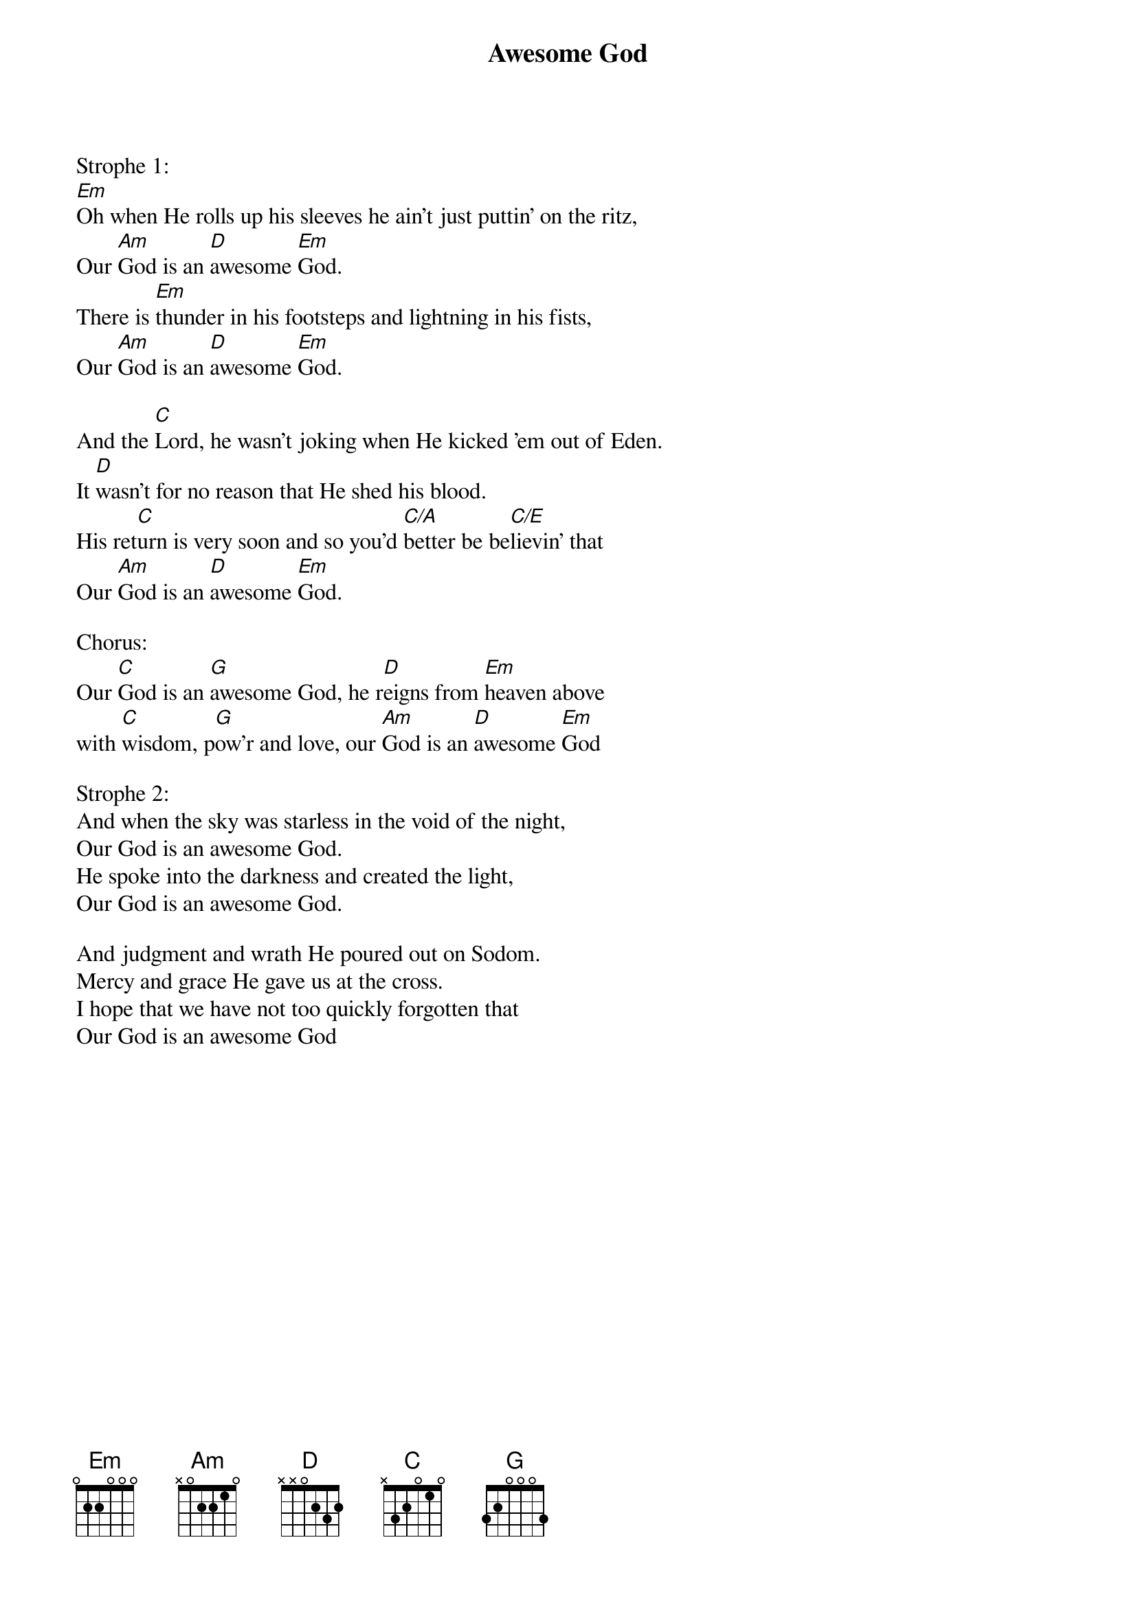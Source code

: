 {title:Awesome God}
{artist:.Misc. Gospel}

Strophe 1:
[Em]Oh when He rolls up his sleeves he ain't just puttin' on the ritz,
Our [Am]God is an [D]awesome [Em]God.
There is [Em]thunder in his footsteps and lightning in his fists,
Our [Am]God is an [D]awesome [Em]God.

And the [C]Lord, he wasn't joking when He kicked 'em out of Eden.
It [D]wasn't for no reason that He shed his blood.
His ret[C]urn is very soon and so you'd [C/A]better be be[C/E]lievin' that
Our [Am]God is an [D]awesome [Em]God.

Chorus:
Our [C]God is an [G]awesome God, he r[D]eigns from [Em]heaven above
with [C]wisdom, p[G]ow'r and love, our [Am]God is an [D]awesome [Em]God

Strophe 2:
And when the sky was starless in the void of the night,
Our God is an awesome God.
He spoke into the darkness and created the light,
Our God is an awesome God.

And judgment and wrath He poured out on Sodom.
Mercy and grace He gave us at the cross.
I hope that we have not too quickly forgotten that
Our God is an awesome God